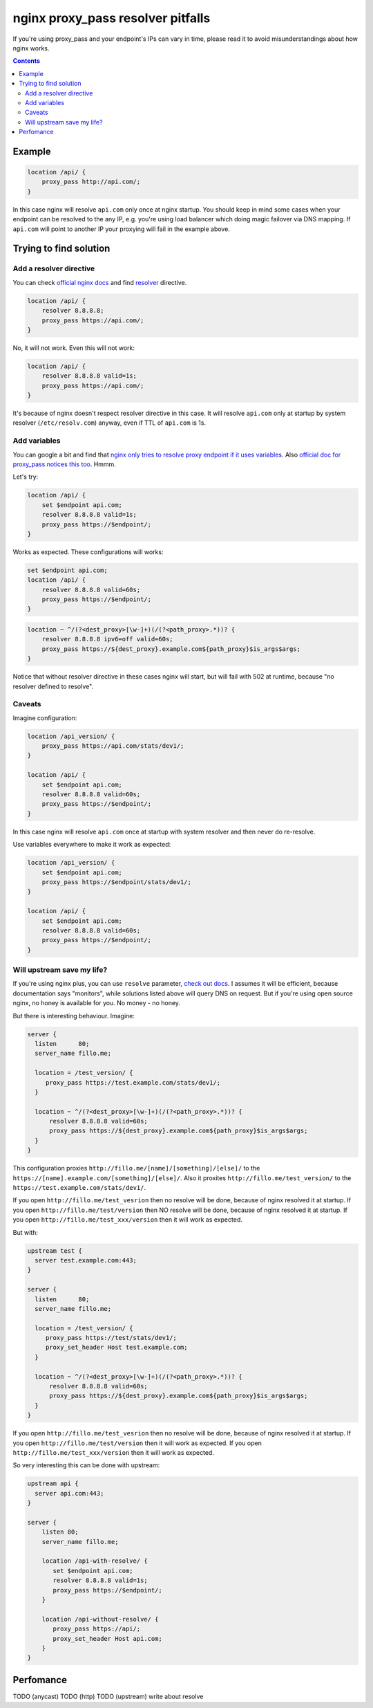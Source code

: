 ==================================
nginx proxy_pass resolver pitfalls
==================================

If you're using proxy_pass and your endpoint's IPs can vary in time, please read it to avoid misunderstandings about how nginx works.

.. contents::

Example
=======

.. code:: nginx

  location /api/ {
      proxy_pass http://api.com/;
  }

In this case nginx will resolve ``api.com`` only once at nginx startup. You should keep in mind some cases when your endpoint can be resolved to the any IP, e.g. you're using load balancer which doing magic failover via DNS mapping. If ``api.com`` will point to another IP your proxying will fail in the example above.

Trying to find solution
=======================

Add a resolver directive
------------------------

You can check `official nginx docs <http://nginx.org/en/docs/>`_ and find `resolver <http://nginx.org/en/docs/http/ngx_http_core_module.html#resolver>`_ directive.

.. code:: nginx

  location /api/ {
      resolver 8.8.8.8;
      proxy_pass https://api.com/;
  }

No, it will not work. Even this will not work:

.. code:: nginx

  location /api/ {
      resolver 8.8.8.8 valid=1s;
      proxy_pass https://api.com/;
  }

It's because of nginx doesn't respect resolver directive in this case. It will resolve ``api.com`` only at startup by system resolver (``/etc/resolv.com``) anyway, even if TTL of ``api.com`` is 1s.

Add variables
-------------

You can google a bit and find that `nginx only tries to resolve proxy endpoint if it uses variables <https://trac.nginx.org/nginx/ticket/723>`_. Also `official doc for proxy_pass notices this too <http://nginx.org/en/docs/http/ngx_http_proxy_module.html#proxy_pass>`_. Hmmm.

Let's try:

.. code:: nginx

  location /api/ {
      set $endpoint api.com;
      resolver 8.8.8.8 valid=1s;
      proxy_pass https://$endpoint/;
  }

Works as expected. These configurations will works:

.. code:: nginx

  set $endpoint api.com;
  location /api/ {
      resolver 8.8.8.8 valid=60s;
      proxy_pass https://$endpoint/;
  }
  
.. code:: nginx

  location ~ ^/(?<dest_proxy>[\w-]+)(/(?<path_proxy>.*))? {
      resolver 8.8.8.8 ipv6=off valid=60s;
      proxy_pass https://${dest_proxy}.example.com${path_proxy}$is_args$args;
  }
  
Notice that without resolver directive in these cases nginx will start, but will fail with 502 at runtime, because "no resolver defined to resolve".

Caveats
-------

Imagine configuration:

.. code:: nginx

  location /api_version/ {
      proxy_pass https://api.com/stats/dev1/;
  }

  location /api/ {
      set $endpoint api.com;
      resolver 8.8.8.8 valid=60s;
      proxy_pass https://$endpoint/;
  }

In this case nginx will resolve ``api.com`` once at startup with system resolver and then never do re-resolve.

Use variables everywhere to make it work as expected:

.. code:: nginx

  location /api_version/ {
      set $endpoint api.com;
      proxy_pass https://$endpoint/stats/dev1/;
  }

  location /api/ {
      set $endpoint api.com;
      resolver 8.8.8.8 valid=60s;
      proxy_pass https://$endpoint/;
  }

Will upstream save my life?
---------------------------

If you're using nginx plus, you can use ``resolve`` parameter, `check out docs <http://nginx.org/en/docs/http/ngx_http_upstream_module.html#server>`_. I assumes it will be efficient, because documentation says "monitors", while solutions listed above will query DNS on request. But if you're using open source nginx, no honey is available for you. No money - no honey.

But there is interesting behaviour. Imagine:

.. code:: nginx
  
  server {
    listen      80;
    server_name fillo.me;

    location = /test_version/ {
       proxy_pass https://test.example.com/stats/dev1/;
    }

    location ~ ^/(?<dest_proxy>[\w-]+)(/(?<path_proxy>.*))? {
        resolver 8.8.8.8 valid=60s;
        proxy_pass https://${dest_proxy}.example.com${path_proxy}$is_args$args;
    }
  }

This configuration proxies ``http://fillo.me/[name]/[something]/[else]/`` to the ``https://[name].example.com/[something]/[else]/``. Also it proxites ``http://fillo.me/test_version/`` to the ``https://test.example.com/stats/dev1/``.

If you open ``http://fillo.me/test_vesrion`` then no resolve will be done, because of nginx resolved it at startup.
If you open ``http://fillo.me/test/version`` then NO resolve will be done, because of nginx resolved it at startup.
If you open ``http://fillo.me/test_xxx/version`` then it will work as expected.

But with:

.. code:: nginx

  upstream test {
    server test.example.com:443;
  }

  server {
    listen      80;
    server_name fillo.me;

    location = /test_version/ {
       proxy_pass https://test/stats/dev1/;
       proxy_set_header Host test.example.com;
    }

    location ~ ^/(?<dest_proxy>[\w-]+)(/(?<path_proxy>.*))? {
        resolver 8.8.8.8 valid=60s;
        proxy_pass https://${dest_proxy}.example.com${path_proxy}$is_args$args;
    }
  }

If you open ``http://fillo.me/test_vesrion`` then no resolve will be done, because of nginx resolved it at startup.
If you open ``http://fillo.me/test/version`` then it will work as expected.
If you open ``http://fillo.me/test_xxx/version`` then it will work as expected.

So very interesting this can be done with upstream:

.. code:: nginx

    upstream api {
      server api.com:443;
    }

    server {
        listen 80;
        server_name fillo.me;

        location /api-with-resolve/ {
           set $endpoint api.com;
           resolver 8.8.8.8 valid=1s;
           proxy_pass https://$endpoint/;
        }

        location /api-without-resolve/ {
           proxy_pass https://api/;
           proxy_set_header Host api.com;
        }
    }

Perfomance
==========

TODO (anycast)
TODO (http)
TODO (upstream)
write about resolve
